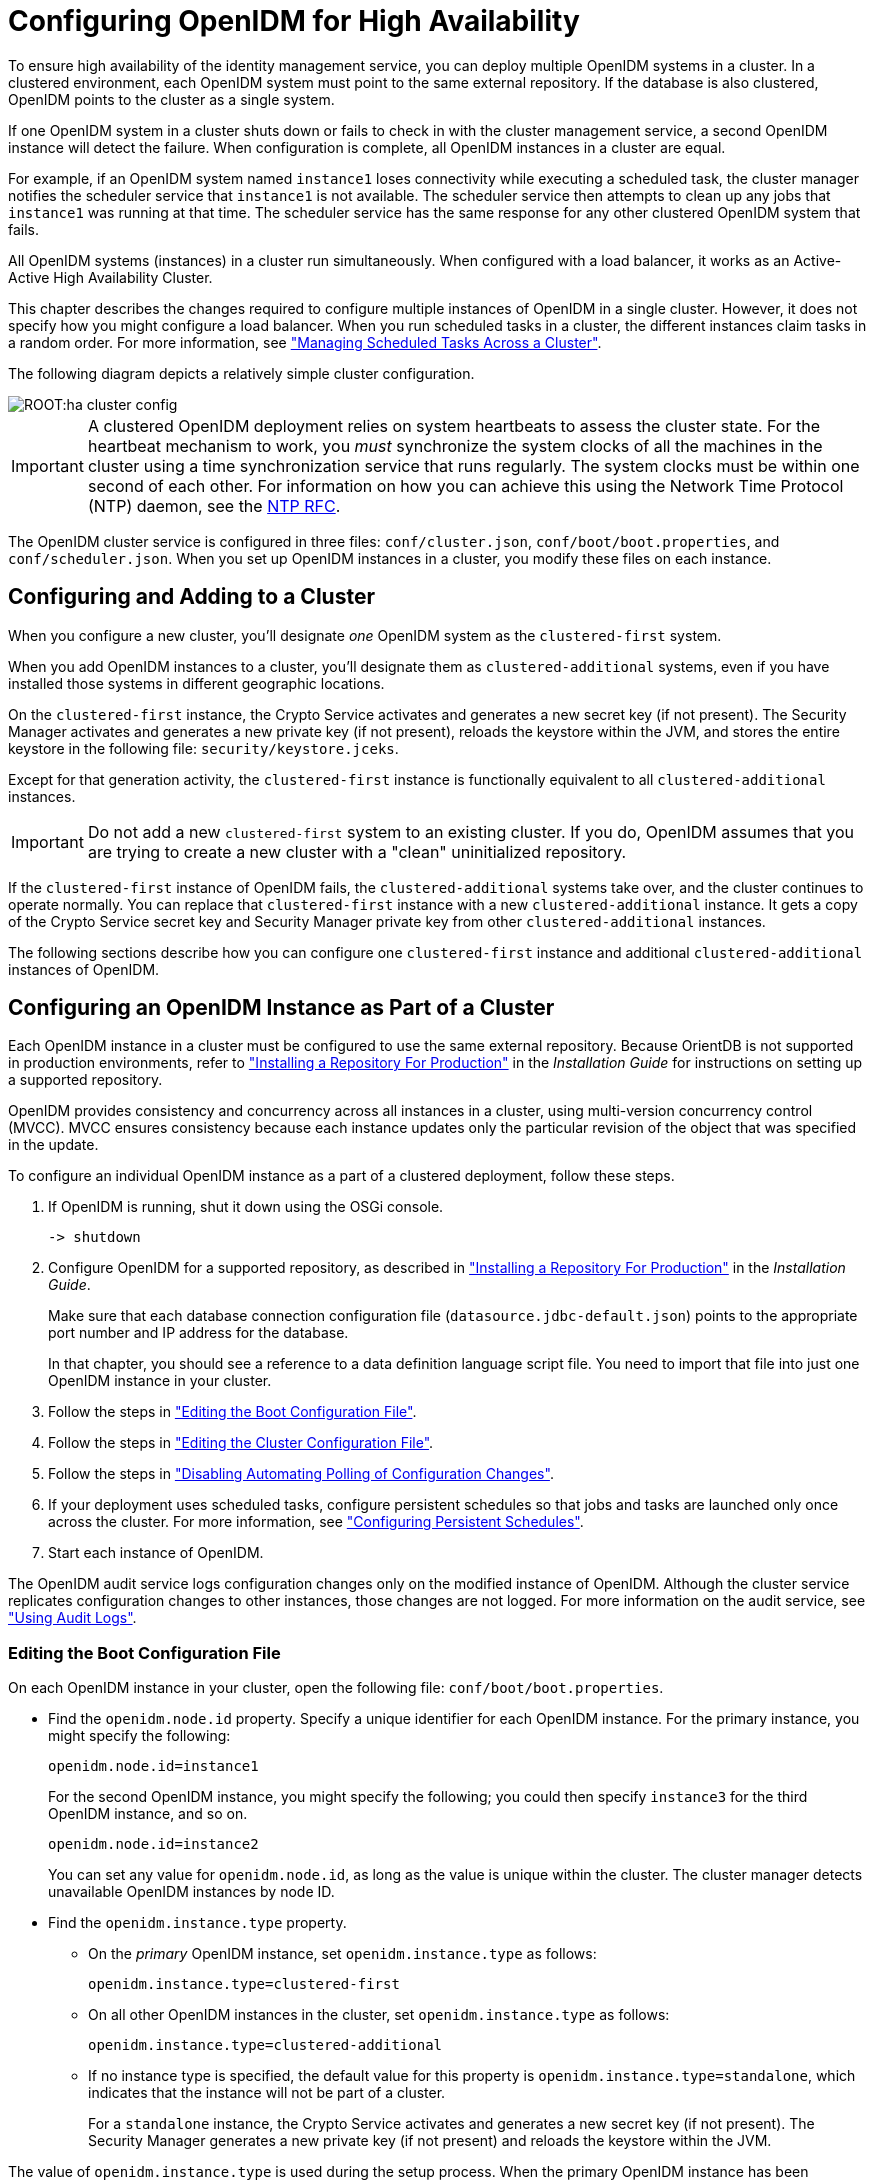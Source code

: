 ////
  The contents of this file are subject to the terms of the Common Development and
  Distribution License (the License). You may not use this file except in compliance with the
  License.
 
  You can obtain a copy of the License at legal/CDDLv1.0.txt. See the License for the
  specific language governing permission and limitations under the License.
 
  When distributing Covered Software, include this CDDL Header Notice in each file and include
  the License file at legal/CDDLv1.0.txt. If applicable, add the following below the CDDL
  Header, with the fields enclosed by brackets [] replaced by your own identifying
  information: "Portions copyright [year] [name of copyright owner]".
 
  Copyright 2017 ForgeRock AS.
  Portions Copyright 2024-2025 3A Systems LLC.
////

:figure-caption!:
:example-caption!:
:table-caption!:
:leveloffset: -1"


[#chap-cluster]
== Configuring OpenIDM for High Availability

To ensure high availability of the identity management service, you can deploy multiple OpenIDM systems in a cluster. In a clustered environment, each OpenIDM system must point to the same external repository. If the database is also clustered, OpenIDM points to the cluster as a single system.

If one OpenIDM system in a cluster shuts down or fails to check in with the cluster management service, a second OpenIDM instance will detect the failure. When configuration is complete, all OpenIDM instances in a cluster are equal.

For example, if an OpenIDM system named `instance1` loses connectivity while executing a scheduled task, the cluster manager notifies the scheduler service that `instance1` is not available. The scheduler service then attempts to clean up any jobs that `instance1` was running at that time. The scheduler service has the same response for any other clustered OpenIDM system that fails.

All OpenIDM systems (instances) in a cluster run simultaneously. When configured with a load balancer, it works as an Active-Active High Availability Cluster.

This chapter describes the changes required to configure multiple instances of OpenIDM in a single cluster. However, it does not specify how you might configure a load balancer. When you run scheduled tasks in a cluster, the different instances claim tasks in a random order. For more information, see xref:#clustering-scheduled-tasks["Managing Scheduled Tasks Across a Cluster"].

The following diagram depicts a relatively simple cluster configuration.

[#figure-cluster]
image::ROOT:ha-cluster-config.png[]

[IMPORTANT]
====
A clustered OpenIDM deployment relies on system heartbeats to assess the cluster state. For the heartbeat mechanism to work, you __must__ synchronize the system clocks of all the machines in the cluster using a time synchronization service that runs regularly. The system clocks must be within one second of each other. For information on how you can achieve this using the Network Time Protocol (NTP) daemon, see the link:https://tools.ietf.org/html/rfc7822[NTP RFC, window=\_blank].
====
The OpenIDM cluster service is configured in three files: `conf/cluster.json`, `conf/boot/boot.properties`, and `conf/scheduler.json`. When you set up OpenIDM instances in a cluster, you modify these files on each instance.

[#cluster-failover-concepts]
=== Configuring and Adding to a Cluster

When you configure a new cluster, you'll designate __one__ OpenIDM system as the `clustered-first` system.

When you add OpenIDM instances to a cluster, you'll designate them as `clustered-additional` systems, even if you have installed those systems in different geographic locations.

On the `clustered-first` instance, the Crypto Service activates and generates a new secret key (if not present). The Security Manager activates and generates a new private key (if not present), reloads the keystore within the JVM, and stores the entire keystore in the following file: `security/keystore.jceks`.

Except for that generation activity, the `clustered-first` instance is functionally equivalent to all `clustered-additional` instances.

[IMPORTANT]
====
Do not add a new `clustered-first` system to an existing cluster. If you do, OpenIDM assumes that you are trying to create a new cluster with a "clean" uninitialized repository.
====
If the `clustered-first` instance of OpenIDM fails, the `clustered-additional` systems take over, and the cluster continues to operate normally. You can replace that `clustered-first` instance with a new `clustered-additional` instance. It gets a copy of the Crypto Service secret key and Security Manager private key from other `clustered-additional` instances.

The following sections describe how you can configure one `clustered-first` instance and additional `clustered-additional` instances of OpenIDM.


[#cluster-config]
=== Configuring an OpenIDM Instance as Part of a Cluster

Each OpenIDM instance in a cluster must be configured to use the same external repository. Because OrientDB is not supported in production environments, refer to xref:install-guide:chap-repository.adoc#chap-repository["Installing a Repository For Production"] in the __Installation Guide__ for instructions on setting up a supported repository.

OpenIDM provides consistency and concurrency across all instances in a cluster, using multi-version concurrency control (MVCC). MVCC ensures consistency because each instance updates only the particular revision of the object that was specified in the update.

To configure an individual OpenIDM instance as a part of a clustered deployment, follow these steps.

. If OpenIDM is running, shut it down using the OSGi console.
+

[source, console]
----
-> shutdown
----

. Configure OpenIDM for a supported repository, as described in xref:install-guide:chap-repository.adoc#chap-repository["Installing a Repository For Production"] in the __Installation Guide__.
+
Make sure that each database connection configuration file (`datasource.jdbc-default.json`) points to the appropriate port number and IP address for the database.
+
In that chapter, you should see a reference to a data definition language script file. You need to import that file into just one OpenIDM instance in your cluster.

. Follow the steps in xref:#cluster-boot-config["Editing the Boot Configuration File"].

. Follow the steps in xref:#cluster-config-file["Editing the Cluster Configuration File"].

. Follow the steps in xref:#disable-polling-cluster["Disabling Automating Polling of Configuration Changes"].

. If your deployment uses scheduled tasks, configure persistent schedules so that jobs and tasks are launched only once across the cluster. For more information, see xref:chap-scheduler-conf.adoc#persistent-schedules["Configuring Persistent Schedules"].

. Start each instance of OpenIDM.

The OpenIDM audit service logs configuration changes only on the modified instance of OpenIDM. Although the cluster service replicates configuration changes to other instances, those changes are not logged. For more information on the audit service, see xref:chap-auditing.adoc#chap-auditing["Using Audit Logs"].

[#cluster-boot-config]
==== Editing the Boot Configuration File

On each OpenIDM instance in your cluster, open the following file: `conf/boot/boot.properties`.

* Find the `openidm.node.id` property. Specify a unique identifier for each OpenIDM instance. For the primary instance, you might specify the following:
+

[source, console]
----
openidm.node.id=instance1
----
+
For the second OpenIDM instance, you might specify the following; you could then specify `instance3` for the third OpenIDM instance, and so on.
+

[source, console]
----
openidm.node.id=instance2
----
+
You can set any value for `openidm.node.id`, as long as the value is unique within the cluster. The cluster manager detects unavailable OpenIDM instances by node ID.

* Find the `openidm.instance.type` property.
+

** On the __primary__ OpenIDM instance, set `openidm.instance.type` as follows:
+

[source]
----
openidm.instance.type=clustered-first
----

** On all other OpenIDM instances in the cluster, set `openidm.instance.type` as follows:
+

[source]
----
openidm.instance.type=clustered-additional
----

** If no instance type is specified, the default value for this property is `openidm.instance.type=standalone`, which indicates that the instance will not be part of a cluster.
+
For a `standalone` instance, the Crypto Service activates and generates a new secret key (if not present). The Security Manager generates a new private key (if not present) and reloads the keystore within the JVM.


The value of `openidm.instance.type` is used during the setup process. When the primary OpenIDM instance has been configured, additional nodes are bootstrapped with the security settings (keystore and truststore) of the primary node. Once the process is complete, all OpenIDM instances in the cluster are considered equal. In other words, OpenIDM clusters do not have a "master" node.

[#cluster-new-key]
===== Clusters and the Security Manager

On the primary node in a cluster, the Security Manager performs the following tasks:

* Activates and reads in the keystore from the repository.

* Overwrites the local keystore.

* Reloads the keystore within the JVM.

* Adds `decryptionTransformers` to support key decryption.

* Calls the Crypto Service to update the `keySelector` with the new keystore.

To take full advantage of the primary node, run the following `keytool` command to set up a secret key with an alias of `new-sym-key`. This command also stores that key in the `keystore.jceks` file:

[source, console]
----
$ keytool \
-genseckey \
-alias new-sym-key \
-keyalg AES \
-keysize 128 \
-keystore security/keystore.jceks \
-storetype JCEKS
----
Include the __alias__ for the new key in the `conf/boot/boot.properties` file:

[source, console]
----
openidm.config.crypto.alias=new-sym-key
----
and in the `conf/managed.json` file:

[source, json]
----
{
   "name" : "securityAnswer",
   "encryption" : {
      "key" : "new-sym-key"
   },
   "scope" : "private"
},
{
   "name" : "password",
   "encryption" : {
      "key" : "new-sym-key"
   }
   "scope" : "private"
},
----
The cluster service replicates the key to the `clustered-additional` nodes.

For each OpenIDM instance set to `clustered-additional`, the Crypto Service activates, but does not generate, a new secret key. The Crypto Service does not add any `decryptionTransformers`.

[IMPORTANT]
====
If you make changes to the keystore and truststore files in clustered environments, shut down all the instances, then make these changes on the `clustered-first` instance while the other instances are down. Then restart the `clustered-first` instance, and __then__ the remaining instances. The `clustered-additional` instances will receive the keystore changes through the repository. If you change the keystore and truststore files on the `clustered-additional` instances, the changes are deleted when these instances are restarted because they read their keystore information from the repository.
====



[#cluster-config-file]
==== Editing the Cluster Configuration File

The cluster configuration file is `/path/to/openidm/conf/cluster.json`. The default version of this file accommodates a cluster, as shown with the value of the `enabled` property:

[source, json]
----
{
  "instanceId" : "&{openidm.node.id}",
  "instanceTimeout" : "30000",
  "instanceRecoveryTimeout" : "30000",
  "instanceCheckInInterval" : "5000",
  "instanceCheckInOffset" : "0",
  "enabled" : true
}
----

* The `instanceId` is set to the value of `openidm.node.id`, as configured in the `conf/boot/boot.properties` file. So it is important to set unique values for `openidm.node.id` for each member of the cluster.

* The `instanceTimeout` specifies the length of time (in milliseconds) that a member of the cluster can be "down" before the cluster service considers that instance to be in recovery mode.
+
__Recovery mode__ suggests that the `instanceTimeout` of an OpenIDM instance has expired, and that another OpenIDM instance in the cluster has detected that event.
+
The scheduler component of the second OpenIDM instance should now be moving any incomplete jobs into the queue for the cluster.

* The `instanceRecoveryTimeout` specifies the time (in milliseconds) that an OpenIDM instance can be in recovery mode before it is considered to be offline.
+
This property sets a limit; after this recovery timeout, other members of the cluster stops trying access an unavailable OpenIDM instance.

* The `instanceCheckInInterval` specifies the frequency (in milliseconds) that this OpenIDM instance checks in with the cluster manager to indicate that it is still online.

* The `instanceCheckInOffset` specifies an offset (in milliseconds) for the checkin timing, when multiple OpenIDM instances in a cluster are started simultaneously.
+
The checkin offset prevents multiple OpenIDM instances from checking in simultaneously, which would strain the cluster manager resource.

* The `enabled` property notes whether or not the clustering service is enabled when you start OpenIDM. Note how this property is set to `true` by default.

If the default cluster configuration is not suitable for your deployment, edit the `cluster.json` file for each instance.


[#disable-polling-cluster]
==== Disabling Automating Polling of Configuration Changes

On all but one cluster instance, you __must__ disable automatic polling for configuration changes. Open the `conf/system.properties` file on each `clustered-additional` instance and uncomment the following line:

[source]
----
# openidm.fileinstall.enabled=false
----
For more information, see xref:chap-configuration.adoc#disabling-auto-config-updates["Disabling Automatic Configuration Updates"]. As noted in that section, you must have started one OpenIDM instance at least once to ensure that the configuration has been loaded into the repository.



[#clustering-scheduled-tasks]
=== Managing Scheduled Tasks Across a Cluster

In a clustered environment, the scheduler service looks for pending jobs and handles them as follows:

* Non-persistent (in-memory) jobs execute on each node in the cluster.

* Persistent scheduled jobs are picked up and executed by a single node in the cluster.

* Jobs that are configured as persistent but __not concurrent__ run only on one instance in the cluster. That job will not run again at the scheduled time, on any instance in the cluster, until the current job is complete.
+
For example, a reconciliation operation that runs for longer than the time between scheduled intervals will not trigger a duplicate job while it is still running.

OpenIDM instances in a cluster claim jobs in a random order. If one instance fails, the cluster manager automatically reassigns unstarted jobs that were claimed by that failed instance.

For example, if OpenIDM instance A claims a job but does not start it, and then loses connectivity, OpenIDM instance B can claim that job.

In contrast, if OpenIDM instance A claims a job, starts it, and then loses connectivity, other OpenIDM instances in the cluster cannot claim that job. That specific job is never completed. Instead, a second OpenIDM instance claims the next scheduled occurrence of that job.

[NOTE]
====
This behavior varies from OpenIDM 2.1.0, in which an unavailable OpenIDM instance would have to reconnect to the cluster to free a job that it had already claimed.
====
You may override this behavior with an external load balancer.

If a LiveSync operation leads to multiple changes, a single OpenIDM instance process all changes related to that operation.

[#revising-cluster-tasks]
==== Variations in Scheduled Tasks

Several elements can change the behavior of how scheduled tasks operate in a cluster, in the following files in the `conf/` subdirectory: `boot.properties`, `scheduler.json`,and `system.properties`.

[#revising-cluster-boot]
===== Modify an OpenIDM Instance in a Cluster

Since all nodes in a cluster read their configuration from a single repository, use the `boot.properties` file to define a specific scheduler configuration for each instance.

You can prevent a specific OpenIDM instance from claiming pending jobs, or participating in processing clustered schedules. To do so in one specific OpenIDM instance, edit its `boot.properties` file and add the following line:

[source]
----
execute.clustered.schedules=false
----
Configure multiple instance in a cluster with the ability to execute persistent schedules. To do so, edit the `boot.properties` file for each instance, and make sure to set:

[source]
----
openidm.scheduler.execute.persistent.schedules=true
----
If the failed instance of OpenIDM did not complete a task, the next action depends on the __misfire policy__, defined in the scheduler configuration. For more information, see `misfirePolicy`.




[#cluster-over-REST]
=== Managing Nodes Over REST

You can manage clusters and individual nodes over the REST interface, at the URL `\https://localhost:8443/openidm/cluster/`. The following sample REST commands demonstrate the cluster information that is available over REST.

[#d0e26550]
.Displaying the Nodes in the Cluster
====
The following REST request displays the nodes configured in the cluster, and their status.

[source, console]
----
$ curl \
 --cacert self-signed.crt \
 --header "X-OpenIDM-Username: openidm-admin" \
 --header "X-OpenIDM-Password: openidm-admin" \
 --request GET \
 "https://localhost:8443/openidm/cluster" 
    
{
  "results": [
    {
       "state" : "running",
       "instanceId" : "instance2",
       "startup" : "2015-08-28T12:50:37.209-07:00",
       "shutdown" : ""
    },
    {
       "state" : "running",
       "instanceId" : "instance1",
       "startup" : "2015-08-28T11:33:12.650-07:00",
       "shutdown" : ""
    }
  ]
}
----
====

[#d0e26564]
.Checking the State of an Individual Node
====
To check the status of a specific node, include its node ID in the URL, for example:

[source, console]
----
$  curl \
 --cacert self-signed.crt \
 --header "X-OpenIDM-Username: openidm-admin" \
 --header "X-OpenIDM-Password: openidm-admin" \
 --request GET \
 "https://localhost:8443/openidm/cluster/instance1"
{
     "state" : "running",
     "instanceId" : "instance1",
     "startup" : "2015-08-28T11:33:12.650-07:00",
     "shutdown" : ""
}
----
====


